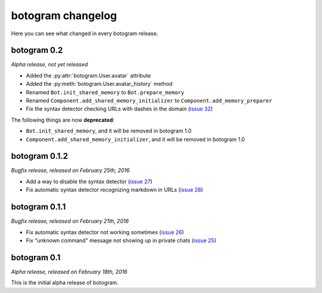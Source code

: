 .. Copyright (c) 2016 Pietro Albini <pietro@pietroalbini.io>
   Released under the MIT license

.. _changelog:

~~~~~~~~~~~~~~~~~~
botogram changelog
~~~~~~~~~~~~~~~~~~

Here you can see what changed in every botogram release.

.. _changelog-0.2:

botogram 0.2
=============

*Alpha release, not yet released*

* Added the :py:attr:`botogram.User.avatar` attribute
* Added the :py:meth:`botogram.User.avatar_history` method
* Renamed ``Bot.init_shared_memory`` to ``Bot.prepare_memory``
* Renamed ``Component.add_shared_memory_initializer`` to
  ``Component.add_memory_preparer``
* Fix the syntax detector checking URLs with dashes in the domain (`issue 32`_)

The following things are now **deprecated**:

* ``Bot.init_shared_memory``, and it will be removed in botogram 1.0
* ``Component.add_shared_memory_initializer``, and it will be removed in
  botogram 1.0

.. _issue 32: https://github.com/pietroalbini/botogram/issues/32

.. _changelog-0.1.2:

botogram 0.1.2
==============

*Bugfix release, released on February 25th, 2016*

* Add a way to disable the syntax detector (`issue 27`_)
* Fix automatic syntax detector recognizing markdown in URLs (`issue 28`_)

.. _issue 27: https://github.com/pietroalbini/botogram/issues/27
.. _issue 28: https://github.com/pietroalbini/botogram/issues/28

.. _changelog-0.1.1:

botogram 0.1.1
==============

*Bugfix release, released on February 21th, 2016*

* Fix automatic syntax detector not working sometimes (`issue 26`_)
* Fix "unknown command" message not showing up in private chats (`issue 25`_)

.. _issue 25: https://github.com/pietroalbini/botogram/issues/25
.. _issue 26: https://github.com/pietroalbini/botogram/issues/26

.. _changelog-0.1:

botogram 0.1
============

*Alpha release, released on February 18th, 2016*

This is the initial alpha release of botogram.
